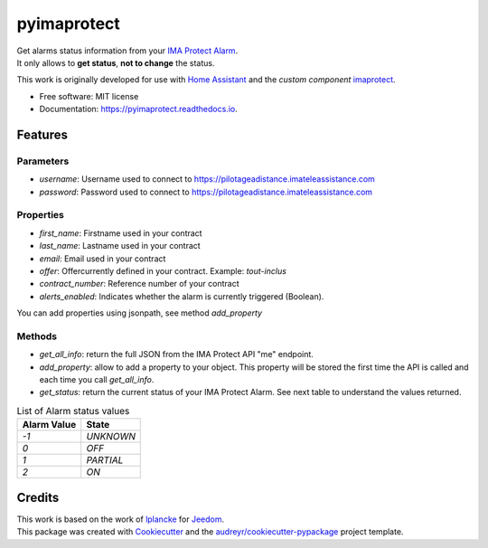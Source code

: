 ============
pyimaprotect
============


.. image:: https://img.shields.io/pypi/v/pyimaprotect.svg
        :target: https://pypi.python.org/pypi/pyimaprotect

.. image:: https://img.shields.io/travis/pcourbin/pyimaprotect.svg
        :target: https://travis-ci.com/pcourbin/pyimaprotect

.. image:: https://readthedocs.org/projects/pyimaprotect/badge/?version=latest
        :target: https://pyimaprotect.readthedocs.io/en/latest/?version=latest
        :alt: Documentation Status


.. image:: https://pyup.io/repos/github/pcourbin/pyimaprotect/shield.svg
     :target: https://pyup.io/repos/github/pcourbin/pyimaprotect/
     :alt: Updates

| Get alarms status information from your `IMA Protect Alarm`_.
| It only allows to **get status**, **not to change** the status.

This work is originally developed for use with `Home Assistant`_ and the *custom component* `imaprotect`_.


* Free software: MIT license
* Documentation: https://pyimaprotect.readthedocs.io.

Features
--------

Parameters
==========

- `username`: Username used to connect to https://pilotageadistance.imateleassistance.com
- `password`: Password used to connect to https://pilotageadistance.imateleassistance.com

Properties
==========

- `first_name`: Firstname used in your contract
- `last_name`: Lastname used in your contract
- `email`: Email used in your contract
- `offer`: Offercurrently defined in your contract. Example: `tout-inclus`
- `contract_number`: Reference number of your contract
- `alerts_enabled`: Indicates whether the alarm is currently triggered (Boolean).

You can add properties using jsonpath, see method `add_property`

Methods
=======

- `get_all_info`: return the full JSON from the IMA Protect API "me" endpoint.
- `add_property`: allow to add a property to your object. This property will be stored the first time the API is called and each time you call `get_all_info`.
- `get_status`: return the current status of your IMA Protect Alarm. See next table to understand the values returned.

.. list-table:: List of Alarm status values
   :widths: auto
   :header-rows: 1

   * - Alarm Value
     - State
   * - `-1`
     - `UNKNOWN`
   * - `0`
     - `OFF`
   * - `1`
     - `PARTIAL`
   * - `2`
     - `ON`

Credits
-------

| This work is based on the work of `lplancke`_ for `Jeedom`_.
| This package was created with Cookiecutter_ and the `audreyr/cookiecutter-pypackage`_ project template.


.. _Cookiecutter: https://github.com/audreyr/cookiecutter
.. _`audreyr/cookiecutter-pypackage`: https://github.com/audreyr/cookiecutter-pypackage
.. _`IMA Protect Alarm`: https://www.imaprotect.com/
.. _`Home Assistant`: https://www.home-assistant.io/
.. _`imaprotect`: https://github.com/pcourbin/imaprotect
.. _`lplancke`: https://github.com/lplancke/jeedom_alarme_IMA
.. _`Jeedom`: https://www.jeedom.com
..